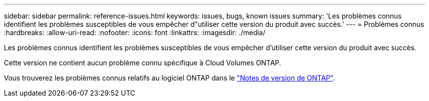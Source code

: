 ---
sidebar: sidebar 
permalink: reference-issues.html 
keywords: issues, bugs, known issues 
summary: 'Les problèmes connus identifient les problèmes susceptibles de vous empêcher d"utiliser cette version du produit avec succès.' 
---
= Problèmes connus
:hardbreaks:
:allow-uri-read: 
:nofooter: 
:icons: font
:linkattrs: 
:imagesdir: ./media/


[role="lead"]
Les problèmes connus identifient les problèmes susceptibles de vous empêcher d'utiliser cette version du produit avec succès.

Cette version ne contient aucun problème connu spécifique à Cloud Volumes ONTAP.

Vous trouverez les problèmes connus relatifs au logiciel ONTAP dans le https://library.netapp.com/ecm/ecm_download_file/ECMLP2492508["Notes de version de ONTAP"^].
